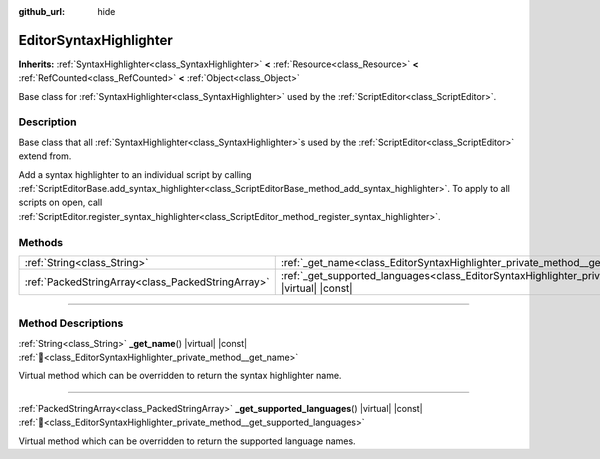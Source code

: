 :github_url: hide

.. DO NOT EDIT THIS FILE!!!
.. Generated automatically from Godot engine sources.
.. Generator: https://github.com/blazium-engine/blazium/tree/4.3/doc/tools/make_rst.py.
.. XML source: https://github.com/blazium-engine/blazium/tree/4.3/doc/classes/EditorSyntaxHighlighter.xml.

.. _class_EditorSyntaxHighlighter:

EditorSyntaxHighlighter
=======================

**Inherits:** :ref:`SyntaxHighlighter<class_SyntaxHighlighter>` **<** :ref:`Resource<class_Resource>` **<** :ref:`RefCounted<class_RefCounted>` **<** :ref:`Object<class_Object>`

Base class for :ref:`SyntaxHighlighter<class_SyntaxHighlighter>` used by the :ref:`ScriptEditor<class_ScriptEditor>`.

.. rst-class:: classref-introduction-group

Description
-----------

Base class that all :ref:`SyntaxHighlighter<class_SyntaxHighlighter>`\ s used by the :ref:`ScriptEditor<class_ScriptEditor>` extend from.

Add a syntax highlighter to an individual script by calling :ref:`ScriptEditorBase.add_syntax_highlighter<class_ScriptEditorBase_method_add_syntax_highlighter>`. To apply to all scripts on open, call :ref:`ScriptEditor.register_syntax_highlighter<class_ScriptEditor_method_register_syntax_highlighter>`.

.. rst-class:: classref-reftable-group

Methods
-------

.. table::
   :widths: auto

   +---------------------------------------------------+--------------------------------------------------------------------------------------------------------------------------------+
   | :ref:`String<class_String>`                       | :ref:`_get_name<class_EditorSyntaxHighlighter_private_method__get_name>`\ (\ ) |virtual| |const|                               |
   +---------------------------------------------------+--------------------------------------------------------------------------------------------------------------------------------+
   | :ref:`PackedStringArray<class_PackedStringArray>` | :ref:`_get_supported_languages<class_EditorSyntaxHighlighter_private_method__get_supported_languages>`\ (\ ) |virtual| |const| |
   +---------------------------------------------------+--------------------------------------------------------------------------------------------------------------------------------+

.. rst-class:: classref-section-separator

----

.. rst-class:: classref-descriptions-group

Method Descriptions
-------------------

.. _class_EditorSyntaxHighlighter_private_method__get_name:

.. rst-class:: classref-method

:ref:`String<class_String>` **_get_name**\ (\ ) |virtual| |const| :ref:`🔗<class_EditorSyntaxHighlighter_private_method__get_name>`

Virtual method which can be overridden to return the syntax highlighter name.

.. rst-class:: classref-item-separator

----

.. _class_EditorSyntaxHighlighter_private_method__get_supported_languages:

.. rst-class:: classref-method

:ref:`PackedStringArray<class_PackedStringArray>` **_get_supported_languages**\ (\ ) |virtual| |const| :ref:`🔗<class_EditorSyntaxHighlighter_private_method__get_supported_languages>`

Virtual method which can be overridden to return the supported language names.

.. |virtual| replace:: :abbr:`virtual (This method should typically be overridden by the user to have any effect.)`
.. |const| replace:: :abbr:`const (This method has no side effects. It doesn't modify any of the instance's member variables.)`
.. |vararg| replace:: :abbr:`vararg (This method accepts any number of arguments after the ones described here.)`
.. |constructor| replace:: :abbr:`constructor (This method is used to construct a type.)`
.. |static| replace:: :abbr:`static (This method doesn't need an instance to be called, so it can be called directly using the class name.)`
.. |operator| replace:: :abbr:`operator (This method describes a valid operator to use with this type as left-hand operand.)`
.. |bitfield| replace:: :abbr:`BitField (This value is an integer composed as a bitmask of the following flags.)`
.. |void| replace:: :abbr:`void (No return value.)`

